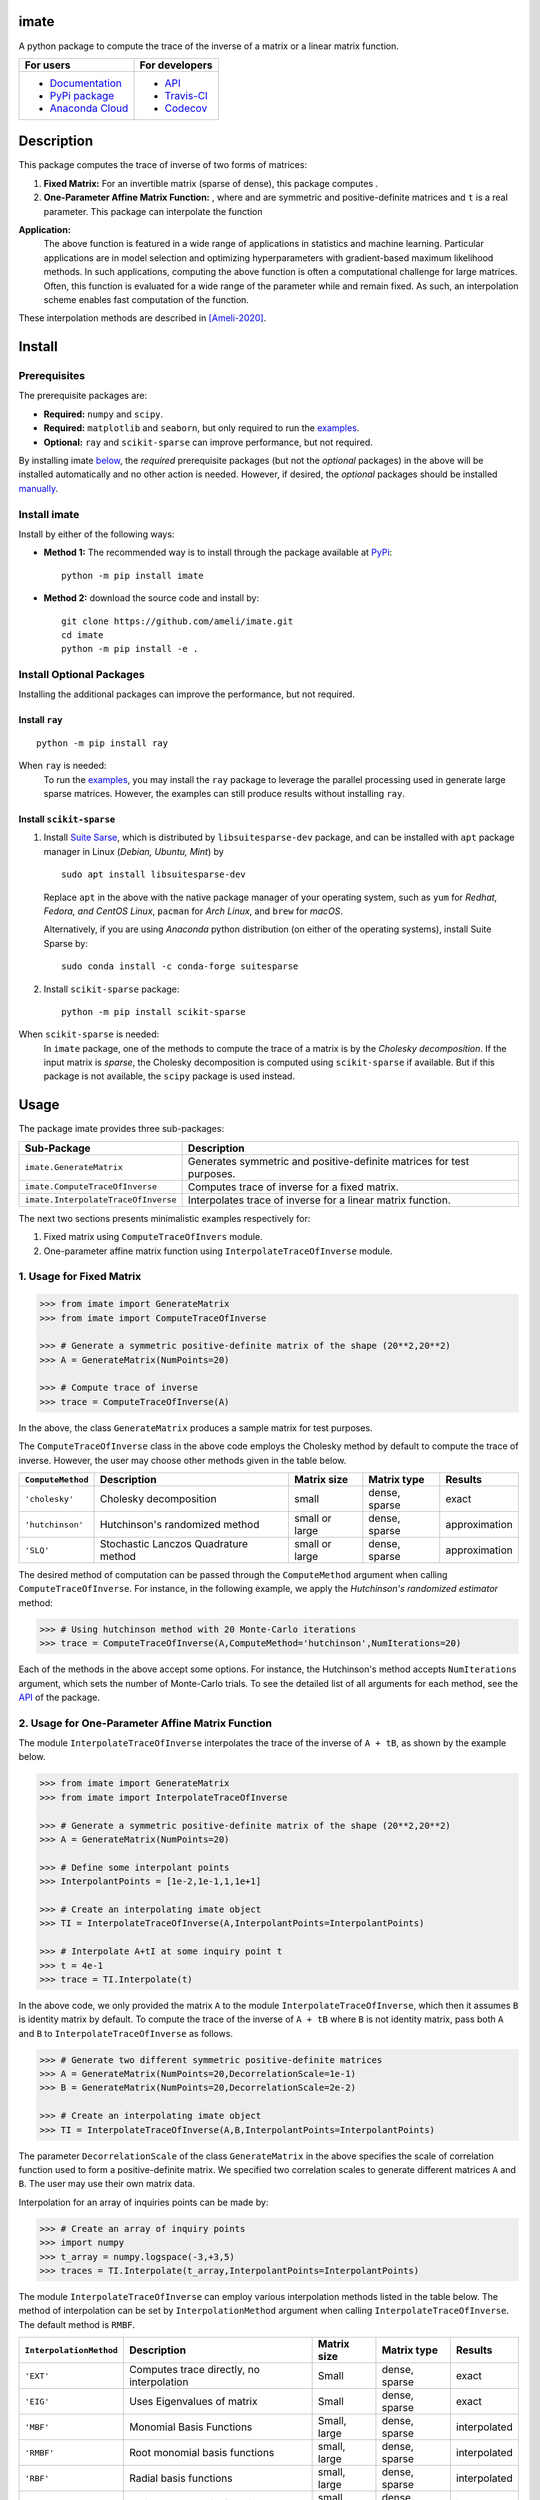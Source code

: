 ********
imate
********

|travis-devel| |codecov-devel| |licence| |format| |pypi| |implementation| |pyversions|

A python package to compute the trace of the inverse of a matrix or a linear matrix function.

.. For users
..     * `Documentation <https://ameli.github.io/imate/index.html>`_
..     * `PyPi package <https://pypi.org/project/imate/>`_
..     * `Source code <https://github.com/ameli/imate>`_
..
.. For developers
..     * `API <https://ameli.github.io/imate/_modules/modules.html>`_
..     * `Travis-CI <https://travis-ci.com/github/ameli/imate>`_
..     * `Codecov <https://codecov.io/gh/ameli/imate>`_

+---------------------------------------------------------------+----------------------------------------------------------------+
|    For users                                                  | For developers                                                 |
+===============================================================+================================================================+
| * `Documentation <https://ameli.github.io/imate/index.html>`_ | * `API <https://ameli.github.io/imate/_modules/modules.html>`_ |
| * `PyPi package <https://pypi.org/project/imate/>`_           | * `Travis-CI <https://travis-ci.com/github/ameli/imate>`_      |
| * `Anaconda Cloud <https://anaconda.org/s-ameli/traceinv>`_   | * `Codecov <https://codecov.io/gh/ameli/imate>`_               |
+---------------------------------------------------------------+----------------------------------------------------------------+

***********
Description
***********

This package computes the trace of inverse of two forms of matrices:

1. **Fixed Matrix:** For an invertible matrix |image01| (sparse of dense), this package computes |image02|.
2. **One-Parameter Affine Matrix Function:** |image05|, where |image01| and |image03| are symmetric and positive-definite matrices and ``t`` is a real parameter. This package can interpolate the function

.. image:: https://raw.githubusercontent.com/ameli/imate/main/docs/images/image06.svg
   :align: center

**Application:**
    The above function is featured in a wide range of applications in statistics and machine learning. Particular applications are in model selection and optimizing hyperparameters with gradient-based maximum likelihood methods. In such applications, computing the above function is often a computational challenge for large matrices. Often, this function is evaluated for a wide range of the parameter |image00| while |image01| and |image03| remain fixed. As such, an interpolation scheme enables fast computation of the function.

These interpolation methods are described in [Ameli-2020]_. 

.. |image00| image:: https://raw.githubusercontent.com/ameli/imate/main/docs/images/image00.svg
.. |image01| image:: https://raw.githubusercontent.com/ameli/imate/main/docs/images/image01.svg
.. |image02| image:: https://raw.githubusercontent.com/ameli/imate/main/docs/images/image02.svg
.. |image03| image:: https://raw.githubusercontent.com/ameli/imate/main/docs/images/image03.svg
.. |image04| image:: https://raw.githubusercontent.com/ameli/imate/main/docs/images/image04.svg
.. |image05| image:: https://raw.githubusercontent.com/ameli/imate/main/docs/images/image05.svg
.. |image06| image:: https://raw.githubusercontent.com/ameli/imate/main/docs/images/image06.svg

*******
Install
*******

=============
Prerequisites
=============

The prerequisite packages are:

* **Required:** ``numpy`` and ``scipy``.
* **Required:** ``matplotlib`` and ``seaborn``, but only required to run the `examples <https://github.com/ameli/imate#examples>`_.
* **Optional:** ``ray`` and ``scikit-sparse`` can improve performance, but not required.

By installing imate `below <https://github.com/ameli/imate#install>`_, the *required* prerequisite packages (but not the *optional* packages) in the above will be installed automatically and no other action is needed. However, if desired, the *optional* packages should be installed `manually <https://github.com/ameli/imate#install-optional-packages>`_.

================
Install imate
================

Install by either of the following ways:

* **Method 1:** The recommended way is to install through the package available at `PyPi <https://pypi.org/project/imate>`_:

  ::

    python -m pip install imate


* **Method 2:** download the source code and install by:

  ::

    git clone https://github.com/ameli/imate.git
    cd imate
    python -m pip install -e .

=========================
Install Optional Packages
=========================

Installing the additional packages can improve the performance, but not required. 

---------------
Install ``ray``
---------------

::

    python -m pip install ray

When ``ray`` is needed:
    To run the `examples <https://github.com/ameli/imate#examples>`_, you may install the ``ray`` package to leverage the parallel processing used in generate large sparse matrices. However, the examples can still produce results without installing ``ray``.

-------------------------
Install ``scikit-sparse``
-------------------------

1. Install `Suite Sarse <https://people.engr.tamu.edu/davis/suitesparse.html>`_, which is distributed by ``libsuitesparse-dev`` package, and can be installed with ``apt`` package manager in Linux (*Debian, Ubuntu, Mint*) by
   
   ::

       sudo apt install libsuitesparse-dev  

   Replace ``apt`` in the above with the native package manager of your operating system, such as ``yum`` for  *Redhat, Fedora, and CentOS Linux*, ``pacman`` for *Arch Linux*, and ``brew`` for *macOS*.

   Alternatively, if you are using *Anaconda* python distribution (on either of the operating systems), install Suite Sparse by:

   ::

       sudo conda install -c conda-forge suitesparse

2. Install ``scikit-sparse`` package:

   ::
       
       python -m pip install scikit-sparse

When ``scikit-sparse`` is needed:
    In ``imate`` package, one of the methods to compute the trace of a matrix is by the *Cholesky decomposition*. If the input matrix is *sparse*, the Cholesky decomposition is computed using ``scikit-sparse`` if available. But if this package is not available, the ``scipy`` package is used instead.

*****
Usage
*****

The package imate provides three sub-packages:

======================================  =====================================================================
Sub-Package                             Description
======================================  =====================================================================
``imate.GenerateMatrix``                Generates symmetric and positive-definite matrices for test purposes.
``imate.ComputeTraceOfInverse``         Computes trace of inverse for a fixed matrix.
``imate.InterpolateTraceOfInverse``     Interpolates trace of inverse for a linear matrix function.
======================================  =====================================================================

The next two sections presents minimalistic examples respectively for:

1. Fixed matrix using ``ComputeTraceOfInvers`` module.
2. One-parameter affine matrix function using ``InterpolateTraceOfInverse`` module.

=========================
1. Usage for Fixed Matrix
=========================

.. code-block:: python

   >>> from imate import GenerateMatrix
   >>> from imate import ComputeTraceOfInverse
   
   >>> # Generate a symmetric positive-definite matrix of the shape (20**2,20**2)
   >>> A = GenerateMatrix(NumPoints=20)
   
   >>> # Compute trace of inverse
   >>> trace = ComputeTraceOfInverse(A)

In the above, the class ``GenerateMatrix`` produces a sample matrix for test purposes. 

The ``ComputeTraceOfInverse`` class in the above code employs the Cholesky method by default to compute the trace of inverse. However, the user may choose other methods given in the table below.

===================  ====================================  ==============  =============  =============
``ComputeMethod``    Description                           Matrix size     Matrix type    Results       
===================  ====================================  ==============  =============  =============
``'cholesky'``       Cholesky decomposition                small           dense, sparse  exact          
``'hutchinson'``     Hutchinson's randomized method        small or large  dense, sparse  approximation
``'SLQ'``            Stochastic Lanczos Quadrature method  small or large  dense, sparse  approximation
===================  ====================================  ==============  =============  =============  

The desired method of computation can be passed through the ``ComputeMethod`` argument when calling ``ComputeTraceOfInverse``. For instance, in the following example, we apply the *Hutchinson's randomized estimator* method:

.. code-block:: python

   >>> # Using hutchinson method with 20 Monte-Carlo iterations
   >>> trace = ComputeTraceOfInverse(A,ComputeMethod='hutchinson',NumIterations=20)

Each of the methods in the above accept some options. For instance, the Hutchinson's method accepts ``NumIterations`` argument, which sets the number of Monte-Carlo trials. To see the detailed list of all arguments for each method, see the `API <https://ameli.github.io/imate/_modules/modules.html>`__ of the package.

.. _Affine-Matrix:

=================================================
2. Usage for One-Parameter Affine Matrix Function
=================================================

The module ``InterpolateTraceOfInverse`` interpolates the trace of the inverse of ``A + tB``, as shown by the example below.

.. code-block:: python
    
   >>> from imate import GenerateMatrix
   >>> from imate import InterpolateTraceOfInverse
   
   >>> # Generate a symmetric positive-definite matrix of the shape (20**2,20**2)
   >>> A = GenerateMatrix(NumPoints=20)
   
   >>> # Define some interpolant points
   >>> InterpolantPoints = [1e-2,1e-1,1,1e+1]
   
   >>> # Create an interpolating imate object
   >>> TI = InterpolateTraceOfInverse(A,InterpolantPoints=InterpolantPoints)
   
   >>> # Interpolate A+tI at some inquiry point t
   >>> t = 4e-1
   >>> trace = TI.Interpolate(t)

In the above code, we only provided the matrix ``A`` to the module ``InterpolateTraceOfInverse``, which then it assumes ``B`` is identity matrix by default. To compute the trace of the inverse of ``A + tB`` where ``B`` is not identity matrix, pass both ``A`` and ``B`` to ``InterpolateTraceOfInverse`` as follows.

.. code-block:: python

   >>> # Generate two different symmetric positive-definite matrices
   >>> A = GenerateMatrix(NumPoints=20,DecorrelationScale=1e-1)
   >>> B = GenerateMatrix(NumPoints=20,DecorrelationScale=2e-2)
   
   >>> # Create an interpolating imate object
   >>> TI = InterpolateTraceOfInverse(A,B,InterpolantPoints=InterpolantPoints)

The parameter ``DecorrelationScale`` of the class ``GenerateMatrix`` in the above specifies the scale of correlation function used to form a positive-definite matrix. We specified two correlation scales to generate different matrices ``A`` and ``B``. The user may use their own matrix data.

Interpolation for an array of inquiries points can be made by:

.. code-block:: python

   >>> # Create an array of inquiry points
   >>> import numpy
   >>> t_array = numpy.logspace(-3,+3,5)
   >>> traces = TI.Interpolate(t_array,InterpolantPoints=InterpolantPoints)

The module ``InterpolateTraceOfInverse`` can employ various interpolation methods listed in the table below. The method of interpolation can be set by ``InterpolationMethod`` argument when calling ``InterpolateTraceOfInverse``. The default method is ``RMBF``.

=======================  =========================================  ============  =============  ============
``InterpolationMethod``  Description                                Matrix size   Matrix type    Results
=======================  =========================================  ============  =============  ============
``'EXT'``                Computes trace directly, no interpolation  Small         dense, sparse  exact
``'EIG'``                Uses Eigenvalues of matrix                 Small         dense, sparse  exact
``'MBF'``                Monomial Basis Functions                   Small, large  dense, sparse  interpolated
``'RMBF'``               Root monomial basis functions              small, large  dense, sparse  interpolated
``'RBF'``                Radial basis functions                     small, large  dense, sparse  interpolated
``'RPF'``                Rational polynomial functions              small, large  dense, sparse  interpolated
=======================  =========================================  ============  =============  ============

The ``InterpolateTraceOfInverse`` module internally defines an object of ``ComputeTraceOfInverse`` to evaluate the trace of inverse at the given interpolant points ``InterpolantPoints``. You can pass the options for this internal ``ComputeTraceOfInverse`` object by ``ComputeOptions`` argument when initializing  ``InterpolateTraceOfInverse``, such as in the example below.

.. code-block:: python
    
   >>> # Specify options of the internal ComputeTraceOfInverse object in a dictionary
   >>> ComputeOptions = \
   ... {
   ...     'ComputeMethod': 'hutchinson',
   ...     'NumIterations': 20
   ... }
   
   >>> # Pass options by ComputeOptions argument
   >>> TI = InterpolateTraceOfInverse(A,
   ...             InterpolantPoints=InterpolantPoints,
   ...             InterpolatingMethod='RMBF',
   ...             ComputeOptions=ComputeOptions)

.. _ref_Examples:

********
Examples
********

Three examples are provided in |examplesdir|_, which aim to reproduce the figures presented in [Ameli-2020]_. Namely, in that reference,

Before running examples:
   To run the examples, you may not need to install the ``imate`` package. Rather, download the source code and install requirements:

   ::
    
       # Download
       git clone https://github.com/ameli/imate.git

       # Install prerequisite packages
       cd imate
       python -m pip install --upgrade -r requirements.txt
    
   Then, run either of the examples as described below.


=========
Example 1
=========

Run the script |example1|_ by

::

    python examples/Plot_imate_FullRank.py

The script generates the figure below (see Figure 2 of [Ameli-2020]_).

.. image:: https://raw.githubusercontent.com/ameli/imate/main/docs/images/Example1.svg
   :align: center

=========
Example 2
=========

Run the script |example2|_ by

::

    python examples/Plot_imate_IllConditioned.py

The script generates the figure below (see also  Figure 3 of [Ameli-2020]_).

.. image:: https://raw.githubusercontent.com/ameli/imate/main/docs/images/Example2.svg
   :align: center

=========
Example 3
=========

Run the script |example3|_ by

::

    python examples/Plot_GeneralizedCrossValidation.py

The script generates the figure below and prints the processing times of the computations. See more details in Figure 3 and results of Table 2 of [Ameli-2020]_.

.. image:: https://raw.githubusercontent.com/ameli/imate/main/docs/images/GeneralizedCrossValidation.svg
   :width: 550
   :align: center

********
Citation
********

.. [Ameli-2020] Ameli, S., and Shadden. S. C. (2020). Interpolating the Trace of the Inverse of Matrix **A** + t **B**. `arXiv:2009.07385 <https://arxiv.org/abs/2009.07385>`__ [math.NA]

::

    @misc{AMELI-2020,
        title={Interpolating the Trace of the Inverse of Matrix $\mathbf{A} + t \mathbf{B}$},
        author={Siavash Ameli and Shawn C. Shadden},
        year={2020},
        month = sep,
        eid = {arXiv:2009.07385},
        eprint={2009.07385},
        archivePrefix={arXiv},
        primaryClass={math.NA},
        howpublished={\emph{arXiv}: 2009.07385 [math.NA]},
    }

****************
Acknowledgements
****************

* National Science Foundation #1520825
* American Heart Association #18EIA33900046

.. |examplesdir| replace:: ``/examples`` 
.. _examplesdir: https://github.com/ameli/imate/blob/main/examples
.. |example1| replace:: ``/examples/Plot_imate_FullRank.py``
.. _example1: https://github.com/ameli/imate/blob/main/examples/Plot_imate_FullRank.py
.. |example2| replace:: ``/examples/Plot_imate_IllConditioned.py``
.. _example2: https://github.com/ameli/imate/blob/main/examples/Plot_imate_IllConditioned.py
.. |example3| replace:: ``/examples/Plot_GeneralizedCorssValidation.py``
.. _example3: https://github.com/ameli/imate/blob/main/examples/Plot_GeneralizedCrossValidation.py

.. |travis-devel| image:: https://img.shields.io/travis/com/ameli/imate
   :target: https://travis-ci.com/github/ameli/imate
.. |codecov-devel| image:: https://img.shields.io/codecov/c/github/ameli/imate
   :target: https://codecov.io/gh/ameli/imate
.. |licence| image:: https://img.shields.io/github/license/ameli/imate
   :target: https://opensource.org/licenses/BSD-3-Clause
.. |travis-devel-linux| image:: https://img.shields.io/travis/com/ameli/imate?env=BADGE=linux&label=build&branch=main
   :target: https://travis-ci.com/github/ameli/imate
.. |travis-devel-osx| image:: https://img.shields.io/travis/com/ameli/imate?env=BADGE=osx&label=build&branch=main
   :target: https://travis-ci.com/github/ameli/imate
.. |travis-devel-windows| image:: https://img.shields.io/travis/com/ameli/imate?env=BADGE=windows&label=build&branch=main
   :target: https://travis-ci.com/github/ameli/imate
.. |implementation| image:: https://img.shields.io/pypi/implementation/imate
.. |pyversions| image:: https://img.shields.io/pypi/pyversions/imate
.. |format| image:: https://img.shields.io/pypi/format/imate
.. |pypi| image:: https://img.shields.io/pypi/v/imate
